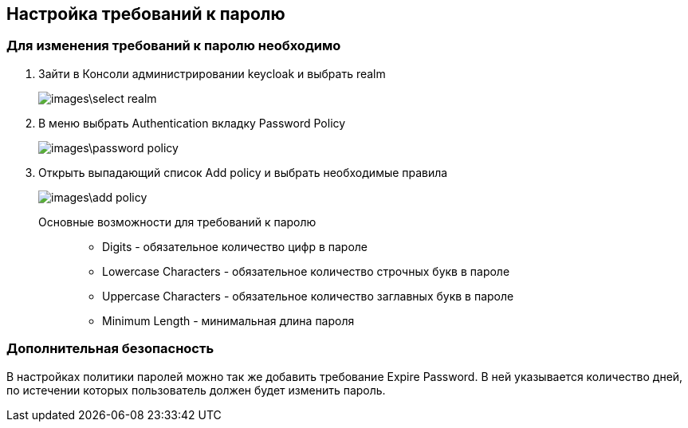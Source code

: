 == Настройка требований к паролю

=== Для изменения требований к паролю необходимо
. Зайти в Консоли администрировании keycloak и выбрать realm
+
image::images\select-realm.png[]

. В меню выбрать Authentication вкладку Password Policy
+
image::images\password-policy.png[]

. Открыть выпадающий список Add policy и выбрать необходимые правила
+
image::images\add-policy.png[]

Основные возможности для требований к паролю::
- Digits - обязательное количество цифр в пароле
- Lowercase Characters - обязательное количество строчных букв в пароле
- Uppercase Characters - обязательное количество заглавных букв в пароле
- Minimum Length - минимальная длина пароля


=== Дополнительная безопасность
В настройках политики паролей можно так же добавить требование Expire Password.
В ней указывается количество дней, по истечении которых пользователь должен будет изменить пароль.
